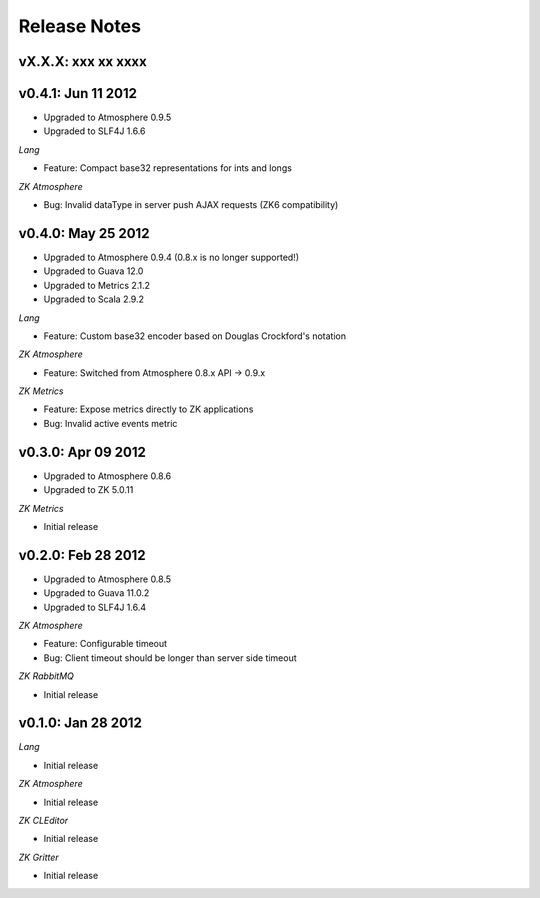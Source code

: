 Release Notes
=============

vX.X.X: xxx xx xxxx
-------------------

v0.4.1: Jun 11 2012
-------------------
* Upgraded to Atmosphere 0.9.5
* Upgraded to SLF4J 1.6.6

*Lang*

* Feature: Compact base32 representations for ints and longs

*ZK Atmosphere*

* Bug: Invalid dataType in server push AJAX requests (ZK6 compatibility)

v0.4.0: May 25 2012
-------------------
* Upgraded to Atmosphere 0.9.4 (0.8.x is no longer supported!)
* Upgraded to Guava 12.0
* Upgraded to Metrics 2.1.2
* Upgraded to Scala 2.9.2

*Lang*

* Feature: Custom base32 encoder based on Douglas Crockford's notation

*ZK Atmosphere*

* Feature: Switched from Atmosphere 0.8.x API -> 0.9.x

*ZK Metrics*

* Feature: Expose metrics directly to ZK applications
* Bug: Invalid active events metric

v0.3.0: Apr 09 2012
-------------------
* Upgraded to Atmosphere 0.8.6
* Upgraded to ZK 5.0.11

*ZK Metrics*

* Initial release

v0.2.0: Feb 28 2012
------------------
* Upgraded to Atmosphere 0.8.5
* Upgraded to Guava 11.0.2
* Upgraded to SLF4J 1.6.4

*ZK Atmosphere*

* Feature: Configurable timeout
* Bug: Client timeout should be longer than server side timeout

*ZK RabbitMQ*

* Initial release

v0.1.0: Jan 28 2012
-------------------

*Lang*

* Initial release

*ZK Atmosphere*

* Initial release

*ZK CLEditor*

* Initial release

*ZK Gritter*

* Initial release

